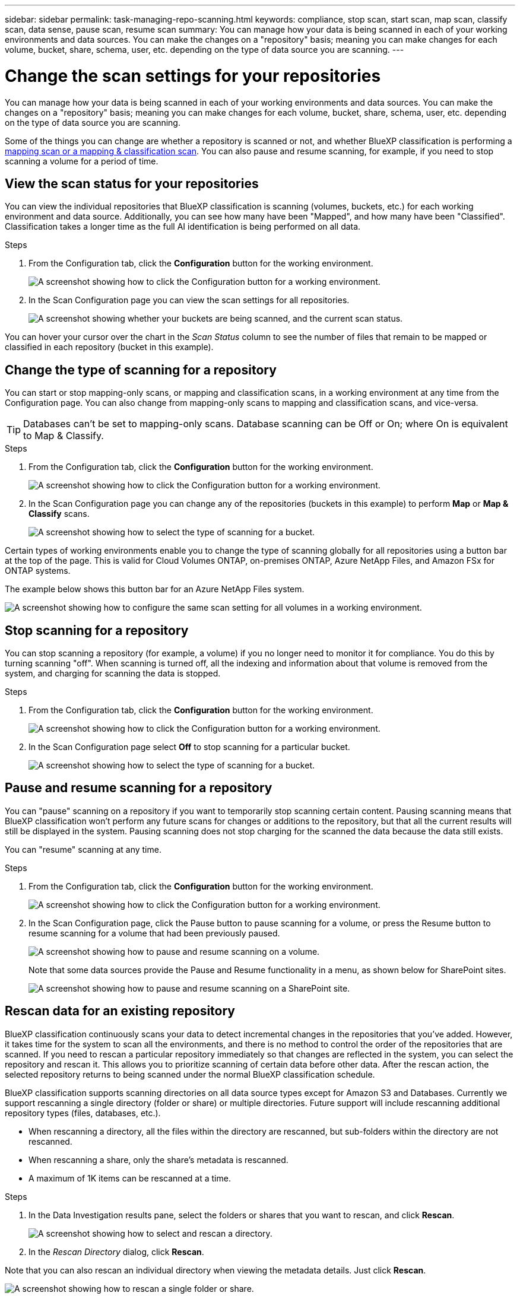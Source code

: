 ---
sidebar: sidebar
permalink: task-managing-repo-scanning.html
keywords: compliance, stop scan, start scan, map scan, classify scan, data sense, pause scan, resume scan
summary: You can manage how your data is being scanned in each of your working environments and data sources. You can make the changes on a "repository" basis; meaning you can make changes for each volume, bucket, share, schema, user, etc. depending on the type of data source you are scanning.
---

= Change the scan settings for your repositories
:hardbreaks:
:nofooter:
:icons: font
:linkattrs:
:imagesdir: ./media/

[.lead]
You can manage how your data is being scanned in each of your working environments and data sources. You can make the changes on a "repository" basis; meaning you can make changes for each volume, bucket, share, schema, user, etc. depending on the type of data source you are scanning.

Some of the things you can change are whether a repository is scanned or not, and whether BlueXP classification is performing a link:concept-cloud-compliance.html#whats-the-difference-between-mapping-and-classification-scans[mapping scan or a mapping & classification scan]. You can also pause and resume scanning, for example, if you need to stop scanning a volume for a period of time.

== View the scan status for your repositories

You can view the individual repositories that BlueXP classification is scanning (volumes, buckets, etc.) for each working environment and data source. Additionally, you can see how many have been "Mapped", and how many have been "Classified". Classification takes a longer time as the full AI identification is being performed on all data.

.Steps

. From the Configuration tab, click the *Configuration* button for the working environment.
+
image:screenshot_compliance_config_button.png[A screenshot showing how to click the Configuration button for a working environment.]

. In the Scan Configuration page you can view the scan settings for all repositories.
+
image:screenshot_compliance_repo_scan_settings.png["A screenshot showing whether your buckets are being scanned, and the current scan status."]

You can hover your cursor over the chart in the _Scan Status_ column to see the number of files that remain to be mapped or classified in each repository (bucket in this example).

== Change the type of scanning for a repository

You can start or stop mapping-only scans, or mapping and classification scans, in a working environment at any time from the Configuration page. You can also change from mapping-only scans to mapping and classification scans, and vice-versa.

TIP: Databases can't be set to mapping-only scans. Database scanning can be Off or On; where On is equivalent to Map & Classify.

.Steps

. From the Configuration tab, click the *Configuration* button for the working environment.
+
image:screenshot_compliance_config_button.png[A screenshot showing how to click the Configuration button for a working environment.]

. In the Scan Configuration page you can change any of the repositories (buckets in this example) to perform *Map* or *Map & Classify* scans.
+
image:screenshot_compliance_repo_scanning.png[A screenshot showing how to select the type of scanning for a bucket.]

Certain types of working environments enable you to change the type of scanning globally for all repositories using a button bar at the top of the page. This is valid for Cloud Volumes ONTAP, on-premises ONTAP, Azure NetApp Files, and Amazon FSx for ONTAP systems.

The example below shows this button bar for an Azure NetApp Files system.

image:screenshot_compliance_repo_scan_all.png[A screenshot showing how to configure the same scan setting for all volumes in a working environment.]

== Stop scanning for a repository

You can stop scanning a repository (for example, a volume) if you no longer need to monitor it for compliance. You do this by turning scanning "off". When scanning is turned off, all the indexing and information about that volume is removed from the system, and charging for scanning the data is stopped.

.Steps

. From the Configuration tab, click the *Configuration* button for the working environment.
+
image:screenshot_compliance_config_button.png[A screenshot showing how to click the Configuration button for a working environment.]

. In the Scan Configuration page select *Off* to stop scanning for a particular bucket.
+
image:screenshot_compliance_stop_repo_scanning.png[A screenshot showing how to select the type of scanning for a bucket.]

== Pause and resume scanning for a repository

You can "pause" scanning on a repository if you want to temporarily stop scanning certain content. Pausing scanning means that BlueXP classification won't perform any future scans for changes or additions to the repository, but that all the current results will still be displayed in the system. Pausing scanning does not stop charging for the scanned the data because the data still exists.

You can "resume" scanning at any time.

.Steps

. From the Configuration tab, click the *Configuration* button for the working environment.
+
image:screenshot_compliance_config_button.png[A screenshot showing how to click the Configuration button for a working environment.]

. In the Scan Configuration page, click the Pause button to pause scanning for a volume, or press the Resume button to resume scanning for a volume that had been previously paused.
+
image:screenshot_compliance_repo_pause_resume.png[A screenshot showing how to pause and resume scanning on a volume.]
+
Note that some data sources provide the Pause and Resume functionality in a menu, as shown below for SharePoint sites.
+
image:screenshot_compliance_repo_pause_resume2.png[A screenshot showing how to pause and resume scanning on a SharePoint site.]

== Rescan data for an existing repository

BlueXP classification continuously scans your data to detect incremental changes in the repositories that you've added. However, it takes time for the system to scan all the environments, and there is no method to control the order of the repositories that are scanned. If you need to rescan a particular repository immediately so that changes are reflected in the system, you can select the repository and rescan it. This allows you to prioritize scanning of certain data before other data. After the rescan action, the selected repository returns to being scanned under the normal BlueXP classification schedule.

BlueXP classification supports scanning directories on all data source types except for Amazon S3 and Databases. Currently we support rescanning a single directory (folder or share) or multiple directories. Future support will include rescanning additional repository types (files, databases, etc.).

* When rescanning a directory, all the files within the directory are rescanned, but sub-folders within the directory are not rescanned.
* When rescanning a share, only the share's metadata is rescanned.
* A maximum of 1K items can be rescanned at a time.

.Steps

. In the Data Investigation results pane, select the folders or shares that you want to rescan, and click *Rescan*.
+
image:screenshot_compliance_rescan_directory.png[A screenshot showing how to select and rescan a directory.]

. In the _Rescan Directory_ dialog, click *Rescan*.

Note that you can also rescan an individual directory when viewing the metadata details. Just click *Rescan*. 

image:screenshot_compliance_rescan_single_file.png[A screenshot showing how to rescan a single folder or share.]